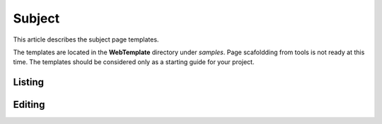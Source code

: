 Subject
=======

This article describes the subject page templates.

The templates are located in the **WebTemplate** directory under *samples*.
Page scafoldding from tools is not ready at this time. The templates should be considered only as a starting guide for your project.

Listing
-------

.. image:: ../images/tmpl_subject_list.png

Editing
-------

.. image:: ../images/tmpl_subject_edit.png
